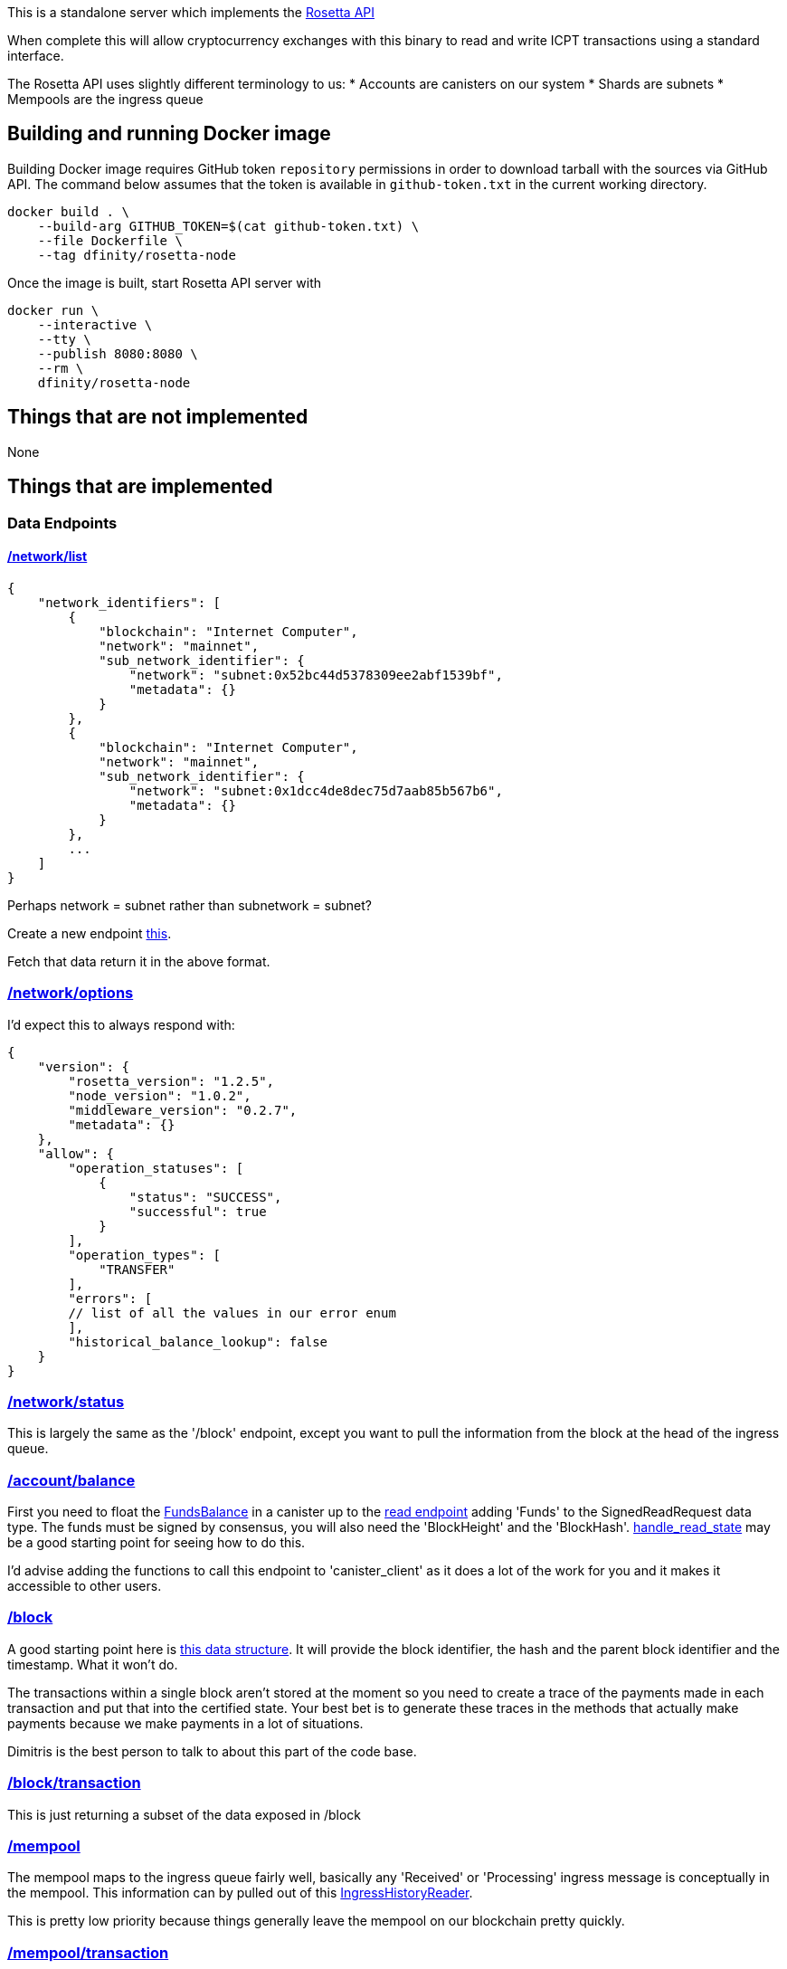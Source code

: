 This is a standalone server which implements the https://www.rosetta-api.org/[Rosetta API]

When complete this will allow cryptocurrency exchanges with this binary to read and write ICPT transactions using a standard interface.

The Rosetta API uses slightly different terminology to us:
* Accounts are canisters on our system
* Shards are subnets
* Mempools are the ingress queue

== Building and running Docker image
Building Docker image requires GitHub token `repository` permissions in order to download tarball with the sources via GitHub API. The command below assumes that the token is available in `github-token.txt` in the current working directory.

[source,bash]
....
docker build . \
    --build-arg GITHUB_TOKEN=$(cat github-token.txt) \
    --file Dockerfile \
    --tag dfinity/rosetta-node
....

Once the image is built, start Rosetta API server with

[source,bash]
....
docker run \
    --interactive \
    --tty \
    --publish 8080:8080 \
    --rm \
    dfinity/rosetta-node
....

== Things that are not implemented

None

== Things that are implemented

=== Data Endpoints

==== https://www.rosetta-api.org/docs/NetworkApi.html#networklist[/network/list]

[source,json]
....
{
    "network_identifiers": [
        {
            "blockchain": "Internet Computer",
            "network": "mainnet",
            "sub_network_identifier": {
                "network": "subnet:0x52bc44d5378309ee2abf1539bf",
                "metadata": {}
            }
        },
        {
            "blockchain": "Internet Computer",
            "network": "mainnet",
            "sub_network_identifier": {
                "network": "subnet:0x1dcc4de8dec75d7aab85b567b6",
                "metadata": {}
            }
        },
        ...
    ]
}
....
Perhaps network = subnet rather than subnetwork = subnet?

Create a new endpoint https://github.com/dfinity-lab/dfinity/blob/dmd%2frosetta-init/rs/messaging/src/xnet_payload_builder.rs#L249-L253[this].

Fetch that data return it in the above format.

=== https://www.rosetta-api.org/docs/NetworkApi.html#networkoptions[/network/options]

I'd expect this to always respond with:

[source,json]
....
{
    "version": {
        "rosetta_version": "1.2.5",
        "node_version": "1.0.2",
        "middleware_version": "0.2.7",
        "metadata": {}
    },
    "allow": {
        "operation_statuses": [
            {
                "status": "SUCCESS",
                "successful": true
            }
        ],
        "operation_types": [
            "TRANSFER"
        ],
        "errors": [
        // list of all the values in our error enum
        ],
        "historical_balance_lookup": false
    }
}
....

=== https://www.rosetta-api.org/docs/NetworkApi.html#networkstatus[/network/status]

This is largely the same as the '/block' endpoint, except you want to pull the information from the block at the head of the ingress queue.

=== https://www.rosetta-api.org/docs/AccountApi.html#accountbalance[/account/balance]

First you need to float the https://github.com/dfinity-lab/dfinity/blob/dmd%2frosetta-init/rs/system_api/src/lib.rs#L34[FundsBalance] in a canister up to the https://github.com/dfinity-lab/dfinity/blob/dmd%2frosetta-init/rs/http_handler/src/read.rs#L81[read endpoint] adding 'Funds' to the SignedReadRequest data type. The funds must be signed by consensus, you will also need the 'BlockHeight' and the 'BlockHash'. https://github.com/dfinity-lab/dfinity/blob/dmd%2frosetta-init/rs/http_handler/src/read.rs#L215[handle_read_state] may be a good starting point for seeing how to do this.

I'd advise adding the functions to call this endpoint to 'canister_client' as it does a lot of the work for you and it makes it accessible to other users.

=== https://www.rosetta-api.org/docs/BlockApi.html#block[/block]

A good starting point here is https://github.com/dfinity-lab/dfinity/blob/dmd%2frosetta-init/rs/types/src/consensus.rs#L256[this data structure]. It will provide the block identifier, the hash and the parent block identifier and the timestamp.
What it won't do.

The transactions within a single block aren't stored at the moment so you need to create a trace of the payments made in each transaction and put that into the certified state. Your best bet is to generate these traces in the methods that actually make payments because we make payments in a lot of situations.

Dimitris is the best person to talk to about this part of the code base.

=== https://www.rosetta-api.org/docs/BlockApi.html#blocktransaction[/block/transaction]

This is just returning a subset of the data exposed in /block

=== https://www.rosetta-api.org/docs/MempoolApi.html#mempool[/mempool]

The mempool maps to the ingress queue fairly well, basically any 'Received' or 'Processing' ingress message is conceptually in the mempool. This information can by pulled out of this https://github.com/dfinity-lab/dfinity/blob/dmd%2Frosetta-init/rs/http_handler/src/lib.rs#L162[IngressHistoryReader].

This is pretty low priority because things generally leave the mempool on our blockchain pretty quickly.

=== https://www.rosetta-api.org/docs/MempoolApi.html#mempooltransaction[/mempool/transaction]

Since we don't know the value of our transactions until they are part of a block, we should just always return some sensible default, probably an empty set of transactions. This is something the spec is fine with.

=== Construction API

The construction API can be constructed largely from 'canister_client' code.

=== https://www.rosetta-api.org/docs/ConstructionApi.html#constructioncombine[/construction/combine]
=== https://www.rosetta-api.org/docs/ConstructionApi.html#constructionderive[/construction/derive]

We require an on chain action to create a canister/account so according to the spec we shouldn't implement this.
Also according to the spec we should implement all of the endpoints, so I don't know, let's see what the

=== https://www.rosetta-api.org/docs/ConstructionApi.html#constructionhash[/construction/hash]



=== https://www.rosetta-api.org/docs/ConstructionApi.html#constructionmetadata[/construction/metadata]
=== https://www.rosetta-api.org/docs/ConstructionApi.html#constructionparse[/construction/parse]
=== https://www.rosetta-api.org/docs/ConstructionApi.html#constructionpayloads[/construction/payloads]
=== https://www.rosetta-api.org/docs/ConstructionApi.html#constructionpayloads[/construction/preprocess]
=== https://www.rosetta-api.org/docs/ConstructionApi.html#constructionsubmit[/construction/submit]
